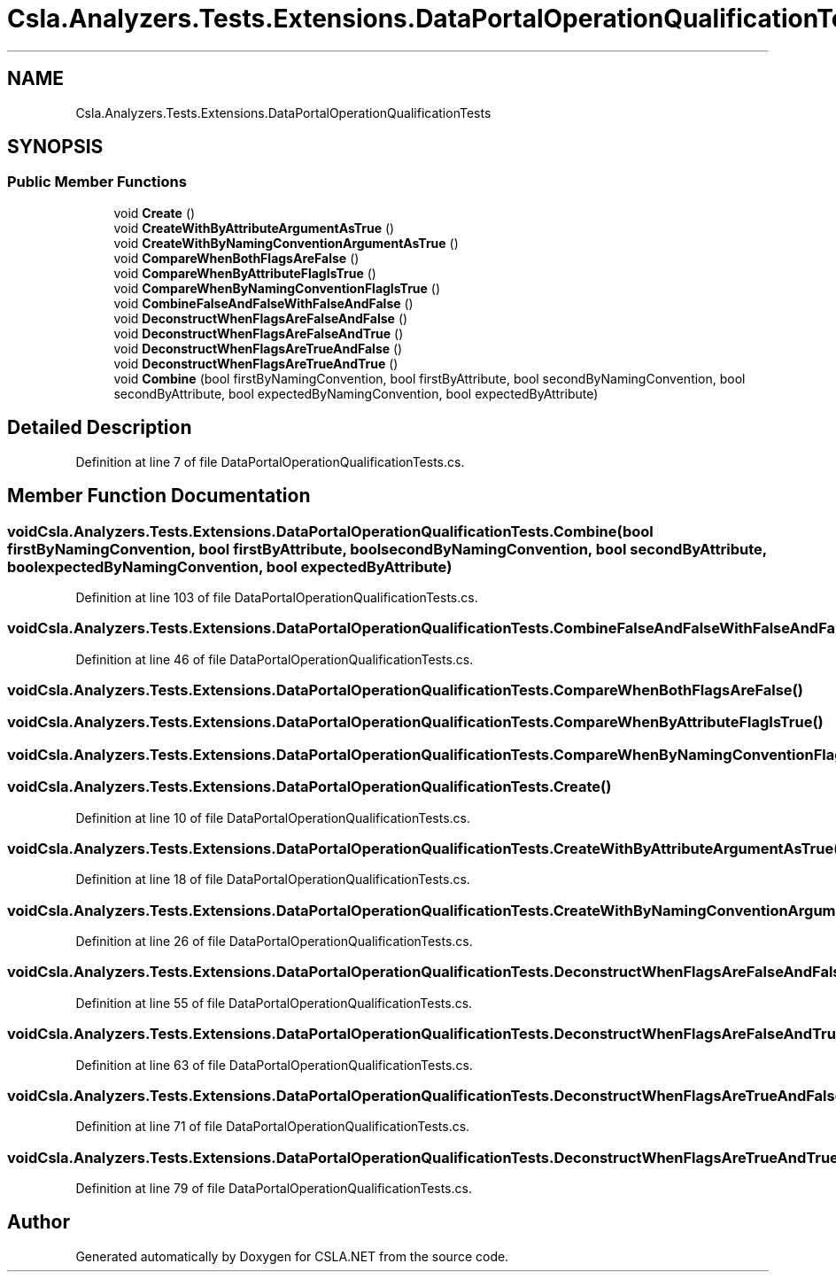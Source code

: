 .TH "Csla.Analyzers.Tests.Extensions.DataPortalOperationQualificationTests" 3 "Wed Jul 21 2021" "Version 5.4.2" "CSLA.NET" \" -*- nroff -*-
.ad l
.nh
.SH NAME
Csla.Analyzers.Tests.Extensions.DataPortalOperationQualificationTests
.SH SYNOPSIS
.br
.PP
.SS "Public Member Functions"

.in +1c
.ti -1c
.RI "void \fBCreate\fP ()"
.br
.ti -1c
.RI "void \fBCreateWithByAttributeArgumentAsTrue\fP ()"
.br
.ti -1c
.RI "void \fBCreateWithByNamingConventionArgumentAsTrue\fP ()"
.br
.ti -1c
.RI "void \fBCompareWhenBothFlagsAreFalse\fP ()"
.br
.ti -1c
.RI "void \fBCompareWhenByAttributeFlagIsTrue\fP ()"
.br
.ti -1c
.RI "void \fBCompareWhenByNamingConventionFlagIsTrue\fP ()"
.br
.ti -1c
.RI "void \fBCombineFalseAndFalseWithFalseAndFalse\fP ()"
.br
.ti -1c
.RI "void \fBDeconstructWhenFlagsAreFalseAndFalse\fP ()"
.br
.ti -1c
.RI "void \fBDeconstructWhenFlagsAreFalseAndTrue\fP ()"
.br
.ti -1c
.RI "void \fBDeconstructWhenFlagsAreTrueAndFalse\fP ()"
.br
.ti -1c
.RI "void \fBDeconstructWhenFlagsAreTrueAndTrue\fP ()"
.br
.ti -1c
.RI "void \fBCombine\fP (bool firstByNamingConvention, bool firstByAttribute, bool secondByNamingConvention, bool secondByAttribute, bool expectedByNamingConvention, bool expectedByAttribute)"
.br
.in -1c
.SH "Detailed Description"
.PP 
Definition at line 7 of file DataPortalOperationQualificationTests\&.cs\&.
.SH "Member Function Documentation"
.PP 
.SS "void Csla\&.Analyzers\&.Tests\&.Extensions\&.DataPortalOperationQualificationTests\&.Combine (bool firstByNamingConvention, bool firstByAttribute, bool secondByNamingConvention, bool secondByAttribute, bool expectedByNamingConvention, bool expectedByAttribute)"

.PP
Definition at line 103 of file DataPortalOperationQualificationTests\&.cs\&.
.SS "void Csla\&.Analyzers\&.Tests\&.Extensions\&.DataPortalOperationQualificationTests\&.CombineFalseAndFalseWithFalseAndFalse ()"

.PP
Definition at line 46 of file DataPortalOperationQualificationTests\&.cs\&.
.SS "void Csla\&.Analyzers\&.Tests\&.Extensions\&.DataPortalOperationQualificationTests\&.CompareWhenBothFlagsAreFalse ()"

.SS "void Csla\&.Analyzers\&.Tests\&.Extensions\&.DataPortalOperationQualificationTests\&.CompareWhenByAttributeFlagIsTrue ()"

.SS "void Csla\&.Analyzers\&.Tests\&.Extensions\&.DataPortalOperationQualificationTests\&.CompareWhenByNamingConventionFlagIsTrue ()"

.SS "void Csla\&.Analyzers\&.Tests\&.Extensions\&.DataPortalOperationQualificationTests\&.Create ()"

.PP
Definition at line 10 of file DataPortalOperationQualificationTests\&.cs\&.
.SS "void Csla\&.Analyzers\&.Tests\&.Extensions\&.DataPortalOperationQualificationTests\&.CreateWithByAttributeArgumentAsTrue ()"

.PP
Definition at line 18 of file DataPortalOperationQualificationTests\&.cs\&.
.SS "void Csla\&.Analyzers\&.Tests\&.Extensions\&.DataPortalOperationQualificationTests\&.CreateWithByNamingConventionArgumentAsTrue ()"

.PP
Definition at line 26 of file DataPortalOperationQualificationTests\&.cs\&.
.SS "void Csla\&.Analyzers\&.Tests\&.Extensions\&.DataPortalOperationQualificationTests\&.DeconstructWhenFlagsAreFalseAndFalse ()"

.PP
Definition at line 55 of file DataPortalOperationQualificationTests\&.cs\&.
.SS "void Csla\&.Analyzers\&.Tests\&.Extensions\&.DataPortalOperationQualificationTests\&.DeconstructWhenFlagsAreFalseAndTrue ()"

.PP
Definition at line 63 of file DataPortalOperationQualificationTests\&.cs\&.
.SS "void Csla\&.Analyzers\&.Tests\&.Extensions\&.DataPortalOperationQualificationTests\&.DeconstructWhenFlagsAreTrueAndFalse ()"

.PP
Definition at line 71 of file DataPortalOperationQualificationTests\&.cs\&.
.SS "void Csla\&.Analyzers\&.Tests\&.Extensions\&.DataPortalOperationQualificationTests\&.DeconstructWhenFlagsAreTrueAndTrue ()"

.PP
Definition at line 79 of file DataPortalOperationQualificationTests\&.cs\&.

.SH "Author"
.PP 
Generated automatically by Doxygen for CSLA\&.NET from the source code\&.
